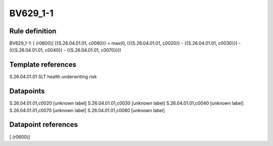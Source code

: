 =========
BV629_1-1
=========

Rule definition
---------------

BV629_1-1: [ (r0600)] {{S.26.04.01.01, c0080}} = max(0, ({{S.26.04.01.01, c0020}} - {{S.26.04.01.01, c0030}}) - ({{S.26.04.01.01, c0040}} - {{S.26.04.01.01, c0070}}))


Template references
-------------------

S.26.04.01.01 SLT health underwriting risk


Datapoints
----------

S.26.04.01.01,c0020 [unknown label]
S.26.04.01.01,c0030 [unknown label]
S.26.04.01.01,c0040 [unknown label]
S.26.04.01.01,c0070 [unknown label]
S.26.04.01.01,c0080 [unknown label]


Datapoint references
--------------------

[ (r0600)]